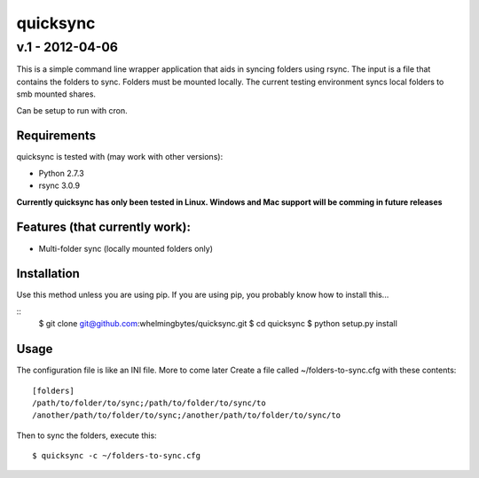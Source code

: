 ================
quicksync
================
v.1 - 2012-04-06
----------------

This is a simple command line wrapper application that aids in syncing folders using
rsync. The input is a file that contains the folders to sync. Folders must
be mounted locally. The current testing environment syncs local folders to
smb mounted shares.

Can be setup to run with cron.

Requirements
============

quicksync is tested with (may work with other versions):

* Python 2.7.3
* rsync 3.0.9

**Currently quicksync has only been tested in Linux. Windows and Mac support
will be comming in future releases**
    
Features (that currently work):
===============================

* Multi-folder sync (locally mounted folders only)

Installation
============

Use this method unless you are using pip. If you are using pip, you probably
know how to install this...

::
    $ git clone git@github.com:whelmingbytes/quicksync.git
    $ cd quicksync
    $ python setup.py install

Usage
=====

The configuration file is like an INI file. More to come later 
Create a file called ~/folders-to-sync.cfg with these contents:

::

    [folders]
    /path/to/folder/to/sync;/path/to/folder/to/sync/to
    /another/path/to/folder/to/sync;/another/path/to/folder/to/sync/to

Then to sync the folders, execute this:

::

    $ quicksync -c ~/folders-to-sync.cfg

